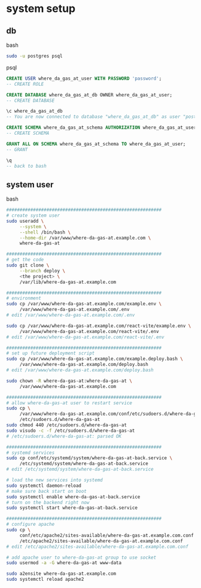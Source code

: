 * system setup

** db

bash

#+begin_src bash
  sudo -u postgres psql
#+end_src

psql
#+begin_src sql
  CREATE USER where_da_gas_at_user WITH PASSWORD 'password';
  -- CREATE ROLE

  CREATE DATABASE where_da_gas_at_db OWNER where_da_gas_at_user;
  -- CREATE DATABASE

  \c where_da_gas_at_db
  -- You are now connected to database "where_da_gas_at_db" as user "postgres".

  CREATE SCHEMA where_da_gas_at_schema AUTHORIZATION where_da_gas_at_user;
  -- CREATE SCHEMA

  GRANT ALL ON SCHEMA where_da_gas_at_schema TO where_da_gas_at_user;
  -- GRANT

  \q
  -- back to bash
#+end_src

** system user
bash

#+begin_src bash
  ##########################################################
  # create system user
  sudo useradd \
       --system \
       --shell /bin/bash \
       --home-dir /var/www/where-da-gas-at.example.com \
       where-da-gas-at

  ##########################################################
  # get the code
  sudo git clone \
       --branch deploy \
       <the project> \
       /var/lib/where-da-gas-at.example.com

  ##########################################################
  # environment
  sudo cp /var/www/where-da-gas-at.example.com/example.env \
       /var/www/where-da-gas-at.example.com/.env
  # edit /var/www/where-da-gas-at.example.com/.env

  sudo cp /var/www/where-da-gas-at.example.com/react-vite/example.env \
       /var/www/where-da-gas-at.example.com/react-vite/.env
  # edit /var/www/where-da-gas-at.example.com/react-vite/.env

  ##########################################################
  # set up future deployment script
  sudo cp /var/www/where-da-gas-at.example.com/example.deploy.bash \
       /var/www/where-da-gas-at.example.com/deploy.bash
  # edit /var/www/where-da-gas-at.example.com/deploy.bash

  sudo chown -R where-da-gas-at:where-da-gas-at \
       /var/www/where-da-gas-at.example.com

  ##########################################################
  # allow where-da-gas-at user to restart service
  sudo cp \
       /var/www/where-da-gas-at.example.com/conf/etc/sudoers.d/where-da-gas-at \
       /etc/sudoers.d/where-da-gas-at
  sudo chmod 440 /etc/sudoers.d/where-da-gas-at
  sudo visudo -c -f /etc/sudoers.d/where-da-gas-at
  # /etc/sudoers.d/where-da-gas-at: parsed OK

  ##########################################################
  # systemd services
  sudo cp conf/etc/systemd/system/where-da-gas-at-back.service \
       /etc/systemd/system/where-da-gas-at-back.service
  # edit /etc/systemd/system/where-da-gas-at-back.service

  # load the new services into systemd
  sudo systemctl daemon-reload
  # make sure back start on boot
  sudo systemctl enable where-da-gas-at-back.service
  # turn on the backend right now
  sudo systemctl start where-da-gas-at-back.service

  ##########################################################
  # configure apache
  sudo cp \
       conf/etc/apache2/sites-available/where-da-gas-at.example.com.conf \
       /etc/apache2/sites-available/where-da-gas-at.example.com.conf
  # edit /etc/apache2/sites-available/where-da-gas-at.example.com.conf

  # add apache user to where-da-gas-at group to use socket
  sudo usermod -a -G where-da-gas-at www-data

  sudo a2ensite where-da-gas-at.example.com
  sudo systemctl reload apache2
#+end_src
